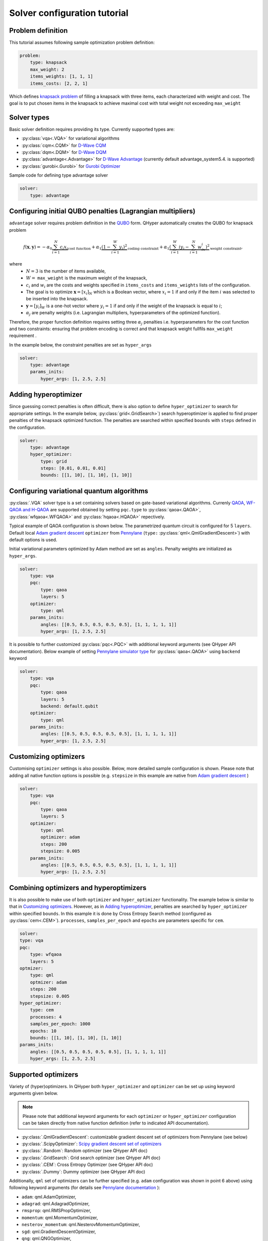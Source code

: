 =============================
Solver configuration tutorial
=============================

Problem definition
------------------

This tutorial assumes following sample optimization problem definition:

.. code-block:: yaml

    problem:
        type: knapsack
        max_weight: 2
        items_weights: [1, 1, 1]
        items_costs: [2, 2, 1]

Which defines `knapsack problem <https://en.wikipedia.org/wiki/Knapsack_problem>`_ of filling a knapsack with three items, each characterized with weight and cost.
The goal is to put chosen items in the knapsack to achieve maximal cost  with total weight not exceeding  ``max_weight``


Solver types
------------

Basic solver definition requires providing its type. Currently supported types are:

* :py:class:`vqa<.VQA>` for variational algorithms
* :py:class:`cqm<.CQM>` for `D-Wave CQM <https://docs.dwavesys.com/docs/latest/doc_leap_hybrid.html#leap-s-hybrid-solvers>`_
* :py:class:`dqm<.DQM>` for `D-Wave DQM <https://docs.dwavesys.com/docs/latest/doc_leap_hybrid.html#leap-s-hybrid-solvers>`_
* :py:class:`advantage<.Advantage>` for `D-Wave Advantage <https://docs.dwavesys.com/docs/latest/c_gs_4.html>`_ (currently default advantage_system5.4. is supported)
* :py:class:`gurobi<.Gurobi>` for `Gurobi Optimizer <https://www.gurobi.com/solutions/gurobi-optimizer/>`_

Sample code for defining type advantage solver

.. code-block:: yaml

    solver:
        type: advantage


Configuring initial QUBO penalties (Lagrangian multipliers)
-----------------------------------------------------------

``advantage`` solver requires problem definition in the `QUBO <https://arxiv.org/pdf/1811.11538>`_ form. QHyper automatically creates the QUBO for
knapsack problem

.. math::
   f(\boldsymbol{x}, \boldsymbol{y}) =
   - \alpha_0 \underbrace{\sum_{i = 1}^N c_i x_i}_{\text{cost function}} + \alpha_1 \underbrace{(1 - \sum_{i=1}^W y_i)^2}_{\text{coding constraint}} + \alpha_1 \underbrace{(\sum_{i=1}^W iy_i - \sum_{i=1}^N w_ix_i)^2}_{\text{weight constraint}},

where
 * :math:`N=3` is the number of items available,
 * :math:`W=` ``max_weight`` is the maximum weight of the knapsack,
 * :math:`c_i` and :math:`w_i` are the costs and weights specified in ``items_costs`` and ``items_weights`` lists of the configuration.
 * The goal is to optimize :math:`\boldsymbol{x} = [x_i]_N` which is a Boolean vector, where :math:`x_i = 1`  if and only if the item :math:`i` was selected to be inserted into the knapsack.
 * :math:`\boldsymbol{y} = [y_i]_W` is a one-hot vector where :math:`y_i = 1` if and only if the weight of the knapsack is equal to :math:`i`;
 * :math:`\alpha_j` are penalty weights  (i.e. Lagrangian multipliers, hyperparameters of the optimized function).

Therefore, the proper function definition  requires setting  three :math:`\alpha_j` penalties  i.e. hyperparameters
for the cost function and two constraints: ensuring that problem encoding is correct and that knapsack weight fullfils
``max_weight`` requirement .

In the example below, the constraint penalties  are set as ``hyper_args``

.. code-block:: yaml

    solver:
        type: advantage
        params_inits:
            hyper_args: [1, 2.5, 2.5]

Adding hyperoptimizer
---------------------

Since guessing correct penalties is often difficult, there is also option to define ``hyper_optimizer`` to search for appropriate settings.
In the example below, :py:class:`grid<.GridSearch>`) search hyperoptimizer is applied to find  proper penalties  of the  knapsack optimized function.
The penalties are searched within specified  ``bounds`` with ``steps`` defined in the configuration.

.. code-block:: yaml

    solver:
        type: advantage
        hyper_optimizer:
            type: grid
            steps: [0.01, 0.01, 0.01]
            bounds: [[1, 10], [1, 10], [1, 10]]

Configuring variational quantum algorithms
------------------------------------------

:py:class:`.VQA` solver type is a  set containing solvers based on  gate-based variational algorithms. Currenly `QAOA <https://arxiv.org/abs/1411.4028>`_, `WF-QAOA and H-QAOA <https://www.iccs-meeting.org/archive/iccs2023/papers/140770117.pdf>`_
are supported obtained by setting ``pqc.type`` to :py:class:`qaoa<.QAOA>`, :py:class:`wfqaoa<.WFQAOA>` and :py:class:`hqaoa<.HQAOA>` repectively.

Typical example of QAOA configuration is shown below. The parametrized quantum circuit is configured for  5 ``layers``.  Default local
`Adam gradient  descent <https://docs.pennylane.ai/en/stable/code/api/pennylane.AdamOptimizer.html>`_ ``optimizer``
from `Pennylane <https://pennylane.ai/>`_ (``type:`` :py:class:`qml<.QmlGradientDescent>`) with default options is used.

Initial variational parameters optimized by Adam method are set as ``angles``.   Penalty weights are initialized  as ``hyper_args``.

.. code-block:: yaml

    solver:
        type: vqa
        pqc:
            type: qaoa
            layers: 5
        optimizer:
            type: qml
        params_inits:
            angles: [[0.5, 0.5, 0.5, 0.5, 0.5], [1, 1, 1, 1, 1]]
            hyper_args: [1, 2.5, 2.5]


It is possible to further customized :py:class:`pqc<.PQC>` with additional keyword arguments (see QHyper API documentation). Below example of setting `Pennylane simulator
type <https://pennylane.ai/plugins/>`_ for :py:class:`qaoa<.QAOA>` using ``backend`` keyword

.. code-block:: yaml

    solver:
        type: vqa
        pqc:
            type: qaoa
            layers: 5
            backend: default.qubit
        optimizer:
            type: qml
        params_inits:
            angles: [[0.5, 0.5, 0.5, 0.5, 0.5], [1, 1, 1, 1, 1]]
            hyper_args: [1, 2.5, 2.5]


Customizing optimizers
----------------------

Customising ``optimizer`` settings is also possible. Below, more detailed sample configuration is shown. Please note that adding all
native function options is possible (e.g. ``stepsize`` in this example are native
from `Adam gradient  descent <https://docs.pennylane.ai/en/stable/code/api/pennylane.AdamOptimizer.html>`_   )

.. code-block:: yaml

    solver:
        type: vqa
        pqc:
            type: qaoa
            layers: 5
        optimizer:
            type: qml
            optimizer: adam
            steps: 200
            stepsize: 0.005
        params_inits:
            angles: [[0.5, 0.5, 0.5, 0.5, 0.5], [1, 1, 1, 1, 1]]
            hyper_args: [1, 2.5, 2.5]


Combining optimizers and hyperoptimizers
----------------------------------------

It is also possible to make use of both ``optimizer`` and ``hyper_optimizer`` functionality. The example below is similar to that in `Customizing optimizers`_.
However, as in `Adding hyperoptimizer`_, penalties  are searched by ``hyper_optimizer`` within specified  ``bounds``. In this example it is done  by Cross Entropy Search  method (configured as :py:class:`cem<.CEM>`).  ``processes``, ``samples_per_epoch`` and ``epochs`` are parameters specific for ``cem``.

.. code-block:: yaml

        solver:
        type: vqa
        pqc:
            type: wfqaoa
            layers: 5
        optmizer:
            type: qml
            optmizer: adam
            steps: 200
            stepsize: 0.005
        hyper_optimizer:
            type: cem
            processes: 4
            samples_per_epoch: 1000
            epochs: 10
            bounds: [[1, 10], [1, 10], [1, 10]]
        params_inits:
            angles: [[0.5, 0.5, 0.5, 0.5, 0.5], [1, 1, 1, 1, 1]]
            hyper_args: [1, 2.5, 2.5]


Supported optimizers
--------------------

Variety of (hyper)optimizers. In QHyper both ``hyper_optimizer`` and ``optimizer`` can be set up using keyword arguments given below.

.. note::
    Please note that additional keyword arguments for each ``optimizer`` or ``hyper_optimizer`` configuration can be taken directly from native  function definition (refer to indicated  API documentation).

* :py:class:`.QmlGradientDescent`: customizable gradient descent set of optimizers from Pennylane  (see below)
* :py:class:`.ScipyOptimizer`: `Scipy gradient descent set of optimizers <https://docs.scipy.org/doc/scipy/reference/generated/scipy.optimize.minimize.html>`_
* :py:class:`.Random`: Random optimizer (see QHyper API doc)
* :py:class:`.GridSearch`:  Grid search optimizer (see QHyper API doc)
* :py:class:`.CEM`: Cross Entropy Optimizer (see QHyper API doc)
* :py:class:`.Dummy`: Dummy optimizer (see QHyper API doc)

Additionally, ``qml`` set of optimizers can be further specified  (e.g. ``adam`` configuration was shown in point 6 above) using following keyword arguments (for details see `Pennylane documentation <https://docs.pennylane.ai/en/stable/introduction/interfaces.html#numpy>`_ ):

* ``adam``: qml.AdamOptimizer,
* ``adagrad``: qml.AdagradOptimizer,
* ``rmsprop``: qml.RMSPropOptimizer,
* ``momentum``: qml.MomentumOptimizer,
* ``nesterov_momentum``: qml.NesterovMomentumOptimizer,
* ``sgd``: qml.GradientDescentOptimizer,
* ``qng``: qml.QNGOptimizer,
